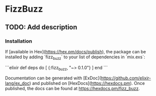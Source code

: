* FizzBuzz

** TODO: Add description

*** Installation

If [available in Hex](https://hex.pm/docs/publish), the package can be installed
by adding `fizz_buzz` to your list of dependencies in `mix.exs`:

```elixir
def deps do
  [
    {:fizz_buzz, "~> 0.1.0"}
  ]
end
```

Documentation can be generated with [ExDoc](https://github.com/elixir-lang/ex_doc)
and published on [HexDocs](https://hexdocs.pm). Once published, the docs can
be found at <https://hexdocs.pm/fizz_buzz>.
